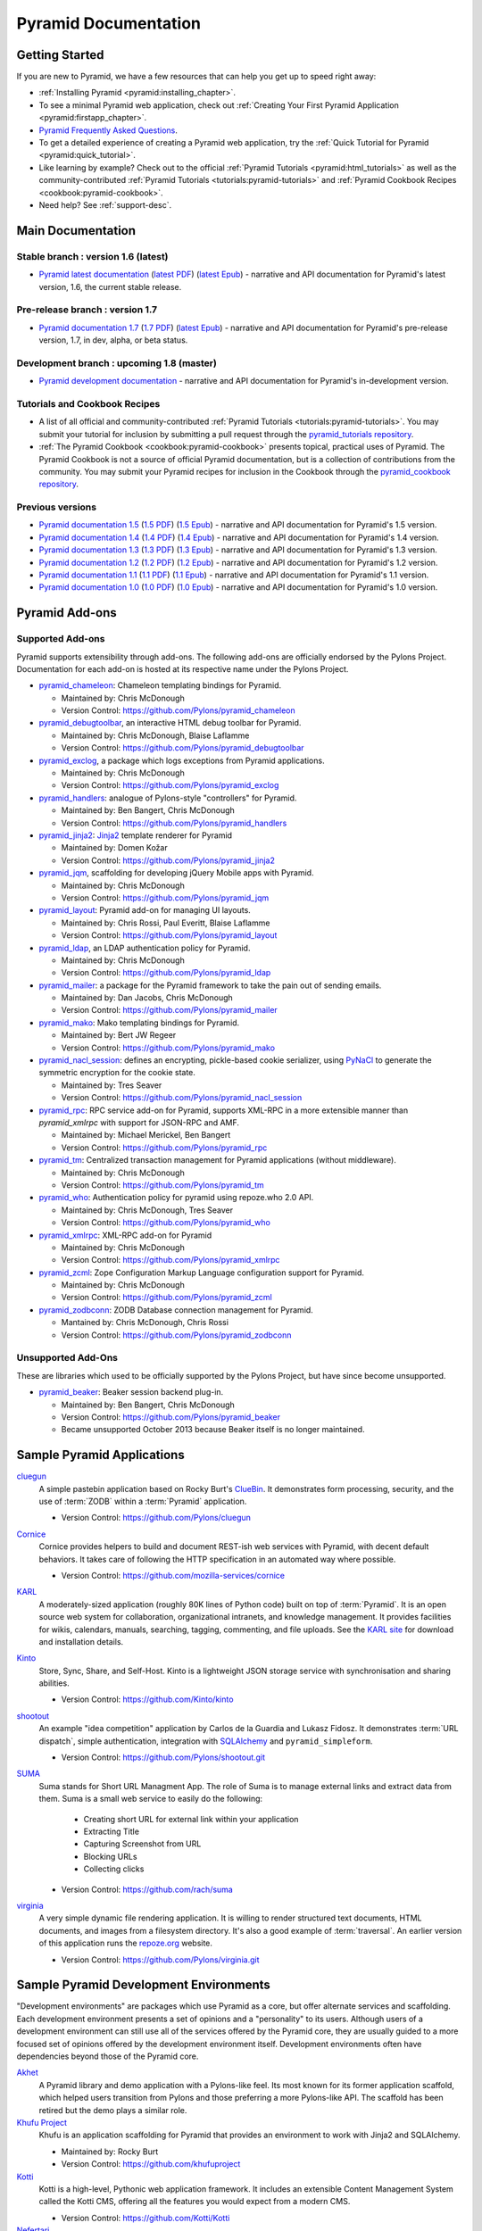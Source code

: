 .. _pyramid-documentation:

Pyramid Documentation
=====================

Getting Started
---------------

If you are new to Pyramid, we have a few resources that can help you get up to
speed right away:

* :ref:`Installing Pyramid <pyramid:installing_chapter>`.

* To see a minimal Pyramid web application, check out :ref:`Creating Your First
  Pyramid Application <pyramid:firstapp_chapter>`.

* `Pyramid Frequently Asked Questions <http://www.pylonsproject.org/projects/pyramid/faq>`_.

* To get a detailed experience of creating a Pyramid web application, try the
  :ref:`Quick Tutorial for Pyramid <pyramid:quick_tutorial>`.

* Like learning by example? Check out to the official :ref:`Pyramid Tutorials
  <pyramid:html_tutorials>` as well as the community-contributed :ref:`Pyramid
  Tutorials <tutorials:pyramid-tutorials>` and :ref:`Pyramid Cookbook Recipes
  <cookbook:pyramid-cookbook>`.

* Need help?  See :ref:`support-desc`.

Main Documentation
------------------

Stable branch : version 1.6 (latest)
++++++++++++++++++++++++++++++++++++

* `Pyramid latest documentation </projects/pyramid/en/1.6-branch/>`_
  (`latest PDF
  <http://media.readthedocs.org/pdf/pyramid/latest/pyramid.pdf>`_)
  (`latest Epub <http://media.readthedocs.org/epub/pyramid/latest/pyramid
  .epub>`_)
  - narrative and API documentation for Pyramid's latest version, 1.6, the
  current stable release.

Pre-release branch : version 1.7
++++++++++++++++++++++++++++++++

* `Pyramid documentation 1.7 </projects/pyramid/en/1.7-branch/>`_
  (`1.7 PDF
  <http://media.readthedocs.org/pdf/pyramid/1.7-branch/pyramid.pdf>`_)
  (`latest Epub <http://media.readthedocs.org/epub/pyramid/1.7-branch/pyramid
  .epub>`_)
  - narrative and API documentation for Pyramid's pre-release version, 1.7,
  in dev, alpha, or beta status.

Development branch : upcoming 1.8 (master)
++++++++++++++++++++++++++++++++++++++++++

* `Pyramid development documentation </projects/pyramid/en/master/>`_ -
  narrative and API documentation for Pyramid's in-development version.

.. _tutorials-cookbook:

Tutorials and Cookbook Recipes
++++++++++++++++++++++++++++++

* A list of all official and community-contributed :ref:`Pyramid Tutorials
  <tutorials:pyramid-tutorials>`.  You may submit your tutorial for inclusion
  by submitting a pull request through the `pyramid_tutorials repository
  <https://github.com/Pylons/pyramid_tutorials>`_.

* :ref:`The Pyramid Cookbook <cookbook:pyramid-cookbook>` presents topical,
  practical uses of Pyramid. The Pyramid Cookbook is not a source of official
  Pyramid documentation, but is a collection of contributions from the
  community. You may submit your Pyramid recipes for inclusion in the Cookbook
  through the `pyramid_cookbook repository
  <https://github.com/Pylons/pyramid_cookbook>`_.

Previous versions
+++++++++++++++++
* `Pyramid documentation 1.5 </projects/pyramid/en/1.5-branch/>`_ (`1.5 PDF
  <http://media.readthedocs.org/pdf/pyramid/1.5-branch/pyramid.pdf>`_) (`1.5
  Epub <http://media.readthedocs.org/epub/pyramid/1.5-branch/pyramid.epub>`_) -
  narrative and API documentation for Pyramid's 1.5 version.

* `Pyramid documentation 1.4 </projects/pyramid/en/1.4-branch/>`_ (`1.4 PDF
  <http://media.readthedocs.org/pdf/pyramid/1.4-branch/pyramid.pdf>`_) (`1.4
  Epub <http://media.readthedocs.org/epub/pyramid/1.4-branch/pyramid.epub>`_) -
  narrative and API documentation for Pyramid's 1.4 version.

* `Pyramid documentation 1.3 </projects/pyramid/en/1.3-branch/>`_ (`1.3 PDF
  <http://media.readthedocs.org/pdf/pyramid/1.3-branch/pyramid.pdf>`_) (`1.3
  Epub <http://media.readthedocs.org/epub/pyramid/1.3-branch/pyramid.epub>`_) -
  narrative and API documentation for Pyramid's 1.3 version.

* `Pyramid documentation 1.2 </projects/pyramid/en/1.2-branch/>`_ (`1.2 PDF
  <http://media.readthedocs.org/pdf/pyramid/1.2-branch/pyramid.pdf>`_) (`1.2
  Epub <http://media.readthedocs.org/epub/pyramid/1.2-branch/pyramid.epub>`_) -
  narrative and API documentation for Pyramid's 1.2 version.

* `Pyramid documentation 1.1 </projects/pyramid/en/1.1-branch/>`_ (`1.1 PDF
  <http://media.readthedocs.org/pdf/pyramid/1.1-branch/pyramid.pdf>`_) (`1.1
  Epub <http://media.readthedocs.org/epub/pyramid/1.1-branch/pyramid.epub>`_) -
  narrative and API documentation for Pyramid's 1.1 version.

* `Pyramid documentation 1.0 </projects/pyramid/en/1.0-branch/>`_ (`1.0 PDF
  <http://media.readthedocs.org/pdf/pyramid/1.0-branch/pyramid.pdf>`_) (`1.0
  Epub <http://media.readthedocs.org/epub/pyramid/1.0-branch/pyramid.epub>`_) -
  narrative and API documentation for Pyramid's 1.0 version.

.. _pyramid-add-ons:

Pyramid Add-ons
---------------

Supported Add-ons
+++++++++++++++++

Pyramid supports extensibility through add-ons.  The following add-ons are
officially endorsed by the Pylons Project. Documentation for each add-on is
hosted at its respective name under the Pylons Project.

* `pyramid_chameleon </projects/pyramid-chameleon/en/latest/>`_: Chameleon
  templating bindings for Pyramid.

  - Maintained by: Chris McDonough

  - Version Control: https://github.com/Pylons/pyramid_chameleon

* `pyramid_debugtoolbar </projects/pyramid-debugtoolbar/en/latest/>`_, an
  interactive HTML debug toolbar for Pyramid.

  - Maintained by:  Chris McDonough, Blaise Laflamme

  - Version Control: https://github.com/Pylons/pyramid_debugtoolbar

* `pyramid_exclog </projects/pyramid-exclog/en/latest/>`_, a package which logs
  exceptions from Pyramid applications.

  - Maintained by:  Chris McDonough

  - Version Control: https://github.com/Pylons/pyramid_exclog

* `pyramid_handlers </projects/pyramid-handlers/en/latest/>`_: analogue of
  Pylons-style "controllers" for Pyramid.

  - Maintained by: Ben Bangert, Chris McDonough

  - Version Control: https://github.com/Pylons/pyramid_handlers

* `pyramid_jinja2 </projects/pyramid-jinja2/en/latest/>`_: `Jinja2
  <http://jinja.pocoo.org/>`_ template renderer for Pyramid

  - Maintained by: Domen Kožar

  - Version Control: https://github.com/Pylons/pyramid_jinja2

* `pyramid_jqm </projects/pyramid-jqm/en/latest/>`_, scaffolding for developing
  jQuery Mobile apps with Pyramid.

  - Maintained by:  Chris McDonough

  - Version Control: https://github.com/Pylons/pyramid_jqm

* `pyramid_layout </projects/pyramid-layout/en/latest/>`_: Pyramid add-on for
  managing UI layouts.

  - Maintained by: Chris Rossi, Paul Everitt, Blaise Laflamme

  - Version Control: https://github.com/Pylons/pyramid_layout

* `pyramid_ldap </projects/pyramid-ldap/en/latest/>`_, an LDAP authentication
  policy for Pyramid.

  - Maintained by:  Chris McDonough

  - Version Control: https://github.com/Pylons/pyramid_ldap

* `pyramid_mailer </projects/pyramid-mailer/en/latest/>`_: a package for the
  Pyramid framework to take the pain out of sending emails.

  - Maintained by:  Dan Jacobs, Chris McDonough

  - Version Control: https://github.com/Pylons/pyramid_mailer

* `pyramid_mako </projects/pyramid-mako/en/latest/>`_: Mako templating bindings
  for Pyramid.

  - Maintained by: Bert JW Regeer

  - Version Control: https://github.com/Pylons/pyramid_mako

* `pyramid_nacl_session </projects/pyramid-nacl-session/en/latest/>`_: defines
  an encrypting, pickle-based cookie serializer, using `PyNaCl
  <http://pynacl.readthedocs.org/en/latest/secret/>`_ to generate the symmetric
  encryption for the cookie state.

  - Maintained by: Tres Seaver

  - Version Control: https://github.com/Pylons/pyramid_nacl_session

* `pyramid_rpc </projects/pyramid-rpc/en/latest/>`_: RPC service add-on for
  Pyramid, supports XML-RPC in a more extensible manner than `pyramid_xmlrpc`
  with support for JSON-RPC and AMF.

  - Maintained by: Michael Merickel, Ben Bangert

  - Version Control: https://github.com/Pylons/pyramid_rpc

* `pyramid_tm </projects/pyramid-tm/en/latest/>`_: Centralized transaction
  management for Pyramid applications (without middleware).

  - Maintained by: Chris McDonough

  - Version Control: https://github.com/Pylons/pyramid_tm

* `pyramid_who </projects/pyramid-who/en/latest/>`_: Authentication policy for
  pyramid using repoze.who 2.0 API.

  - Maintained by: Chris McDonough, Tres Seaver

  - Version Control: https://github.com/Pylons/pyramid_who

* `pyramid_xmlrpc </projects/pyramid-xmlrpc/en/latest/>`_: XML-RPC add-on for
  Pyramid

  - Maintained by: Chris McDonough

  - Version Control: https://github.com/Pylons/pyramid_xmlrpc

* `pyramid_zcml </projects/pyramid-zcml/en/latest/>`_: Zope Configuration
  Markup Language configuration support for Pyramid.

  - Maintained by: Chris McDonough

  - Version Control: https://github.com/Pylons/pyramid_zcml

* `pyramid_zodbconn </projects/pyramid-zodbconn/en/latest/>`_: ZODB Database
  connection management for Pyramid.

  - Mantained by: Chris McDonough, Chris Rossi

  - Version Control:  https://github.com/Pylons/pyramid_zodbconn

Unsupported Add-Ons
+++++++++++++++++++

These are libraries which used to be officially supported by the Pylons
Project, but have since become unsupported.

* `pyramid_beaker </projects/pyramid-beaker/en/latest/>`_: Beaker session
  backend plug-in.

  - Maintained by: Ben Bangert, Chris McDonough

  - Version Control: https://github.com/Pylons/pyramid_beaker

  - Became unsupported October 2013 because Beaker itself is no longer
    maintained.

.. _sample_pyramid_apps:

Sample Pyramid Applications
---------------------------

`cluegun <https://github.com/Pylons/cluegun>`_
  A simple pastebin application based on Rocky Burt's `ClueBin
  <http://pypi.python.org/pypi/ClueBin/0.2.3>`_. It demonstrates form
  processing, security, and the use of :term:`ZODB` within a :term:`Pyramid`
  application.

  - Version Control: https://github.com/Pylons/cluegun

`Cornice <http://cornice.readthedocs.org/en/latest/>`_
  Cornice provides helpers to build and document REST-ish web services with
  Pyramid, with decent default behaviors. It takes care of following the HTTP
  specification in an automated way where possible.

  - Version Control: https://github.com/mozilla-services/cornice

`KARL <http://karlproject.org>`_
  A moderately-sized application (roughly 80K lines of Python code) built on
  top of :term:`Pyramid`.  It is an open source web system for collaboration,
  organizational intranets, and knowledge management. It provides facilities
  for wikis, calendars, manuals, searching, tagging, commenting, and file
  uploads.  See the `KARL site <http://karlproject.org>`_ for download and
  installation details.

`Kinto <http://kinto.readthedocs.org/en/latest/>`_
  Store, Sync, Share, and Self-Host. Kinto is a lightweight JSON storage
  service with synchronisation and sharing abilities.

  - Version Control: https://github.com/Kinto/kinto

`shootout <https://github.com/Pylons/shootout>`_
  An example "idea competition" application by Carlos de la Guardia and Lukasz
  Fidosz.  It demonstrates :term:`URL dispatch`, simple authentication,
  integration with `SQLAlchemy <http://www.sqlalchemy.org/>`_ and
  ``pyramid_simpleform``.

  - Version Control: https://github.com/Pylons/shootout.git


`SUMA <https://github.com/rach/suma>`_
  Suma stands for Short URL Managment App. The role of Suma is to manage
  external links and extract data from them. Suma is a small web service to
  easily do the following:

    - Creating short URL for external link within your application
    - Extracting Title
    - Capturing Screenshot from URL
    - Blocking URLs
    - Collecting clicks

  - Version Control: https://github.com/rach/suma

`virginia <https://github.com/Pylons/virginia>`_
  A very simple dynamic file rendering application.  It is willing to render
  structured text documents, HTML documents, and images from a filesystem
  directory. It's also a good example of :term:`traversal`. An earlier version
  of this application runs the `repoze.org <http://repoze.org>`_ website.

  - Version Control: https://github.com/Pylons/virginia.git

.. _sample_pyramid_dev_env:

Sample Pyramid Development Environments
---------------------------------------

"Development environments" are packages which use Pyramid as a core, but offer
alternate services and scaffolding.  Each development environment presents a
set of opinions and a "personality" to its users.  Although users of a
development environment can still use all of the services offered by the
Pyramid core, they are usually guided to a more focused set of opinions offered
by the development environment itself.  Development environments often have
dependencies beyond those of the Pyramid core.

`Akhet <http://docs.pylonsproject.org/projects/akhet/en/latest/>`_
  A Pyramid library and demo application with a Pylons-like feel. Its most
  known for its former application scaffold, which helped users transition from
  Pylons and those preferring a more Pylons-like API. The scaffold has been
  retired but the demo plays a similar role.

`Khufu Project <http://khufuproject.github.com/>`_
  Khufu is an application scaffolding for Pyramid that provides an environment
  to work with Jinja2 and SQLAlchemy.

  - Maintained by: Rocky Burt
  - Version Control: https://github.com/khufuproject

`Kotti <http://kotti.pylonsproject.org/>`_
  Kotti is a high-level, Pythonic web application framework. It includes an
  extensible Content Management System called the Kotti CMS, offering all the
  features you would expect from a modern CMS.

  - Version Control: https://github.com/Kotti/Kotti

`Nefertari <https://nefertari.readthedocs.org/>`_
  Nefertari is a REST API framework for Pyramid that uses ElasticSearch for
  reads and either MongoDB or Postgres for writes. It provides an interface to
  ElasticSearch's `Query String DSL
  <https://www.elastic.co/guide/en/elasticsearch/reference/1.x/query-dsl-queries.html>`_
  for full text search.

  - Version Control: https://github.com/brandicted/nefertari

`Ptah <http://ptahproject.readthedocs.org/en/latest/>`_
  Ptah is a fast, fun, open source high-level Python web development
  environment.

  - Version Control: https://github.com/ptahproject/ptah

`pyramid_sacrud <http://pyramid-sacrud.readthedocs.org/en/latest/>`_
  Pyramid CRUD interface. Provides an administration web interface for Pyramid.
  Unlike classic CRUD, pyramid_sacrud allows overrides and flexibility to
  customize your interface, similar to django.contrib.admin.

  - Version Control: https://github.com/ITCase/pyramid_sacrud

`Ramses <https://ramses.readthedocs.org/>`_
  Ramses is a library that generates a RESTful API using `RAML
  <http://raml.org>`_. It uses Pyramid and `Nefertari
  <https://nefertari.readthedocs.org/>`_ which provides ElasticSearch-powered
  views.

  - Version Control: https://github.com/brandicted/ramses

`Ringo <http://www.ringo-framework.org>`_
  Ringo is an extensible high-level web application framework with strength in
  building form based management or administration software, providing ready to
  use components often needed in web applications.

  - Version Control: https://github.com/ringo-framework/ringo

`Substance-D <http://substanced.net/>`_
  An application server built upon the Pyramid web framework. It provides a
  user interface for managing content as well as libraries and utilities which
  make it easy to create applications.

  - Version Control: https://github.com/Pylons/substanced

`Ziggurat <https://github.com/sernst/Ziggurat>`_
  A bundled application framework for data driven Pyramid project development.

  - Version Control: https://github.com/sernst/Ziggurat
